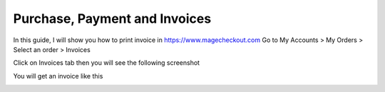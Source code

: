 Purchase, Payment and Invoices
===========================



In this guide, I will show you how to print invoice in https://www.magecheckout.com
Go to My Accounts > My Orders > Select an order > Invoices

.. image:: https://lh6.googleusercontent.com/vCEt-7FtZo2uh6rsOr0xGOX-VXGeZyPrHo387EY1ga_cRdSPJO1UzKVl-dchnI1Bij3mCg0zurHYHiLZHRuNtwIQtD4XTB6uaEvLxmadnZBJJ4SFzshnz7gMq5yjbeGmPG1eEMkV

Click on Invoices tab then you will see the following screenshot

.. image:: https://lh3.googleusercontent.com/79pi8subH1V16h7A3N77-cO4H2OKi5pWsiPWrKzSqVSueiR-qQNUEBVO-vE-S1xK76EurWOnunY2UtqBBztSH9DlQgsffeRCDbj2uA0cTJUNltLvmBZC4EQUqeUb4PvhjmTYl64M

You will get an invoice like this

.. image:: https://lh4.googleusercontent.com/veZdo1Uiiy7cKTS3xBBD8RwfZbDZ4KgJ2G07M71Uo9I-suaHPVdF6rEr5ywKbVz9wyrsg50BvIjHQIWvCOCAjSW5mcz6ZtuLKJgWp44oY80OJuouUDaujvLlS62PfBay9KchQOu4